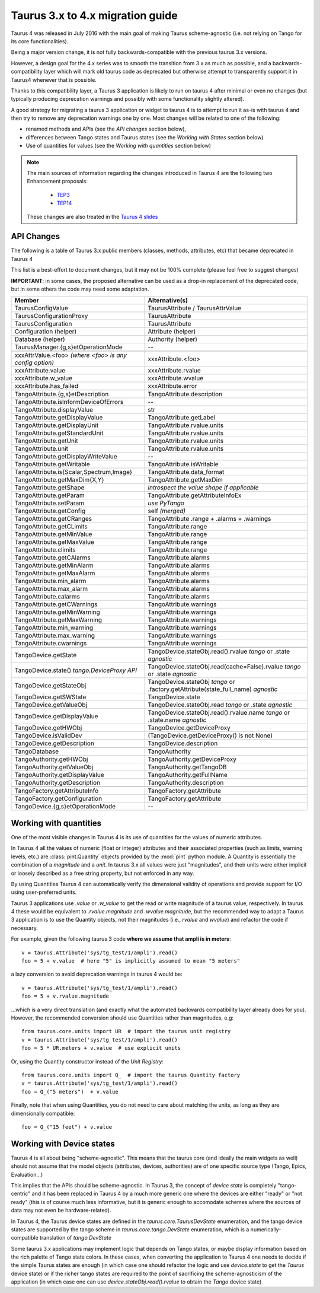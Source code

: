 .. _migration_to_taurus4:

==================================
Taurus 3.x to 4.x migration guide
==================================

Taurus 4 was released in July 2016 with the main goal of making Taurus scheme-agnostic
(i.e. not relying on Tango for its core functionalities).

Being a major version change,
it is not fully backwards-compatible with the previous taurus 3.x versions.

However, a design goal for the 4.x series was to smooth the transition from 3.x as much
as possible, and a backwards-compatibility layer which will mark old taurus code as
deprecated but otherwise attempt to transparently support it in Taurus4 whenever that
is possible.

Thanks to this compatibility layer, a Taurus 3 application is likely to run on taurus 4
after minimal or even no changes (but typically producing deprecation warnings and
possibly with some functionality slightly altered).

A good strategy for migrating a taurus 3 application or widget to taurus 4 is to attempt
to run it as-is with taurus 4 and then try to remove any deprecation warnings one by one.
Most changes will be related to one of the following:

- renamed methods and APIs (see the *API changes* section below),
- differences between Tango states and Taurus states (see the *Working with States* section below)
- Use of quantities for values (see the *Working with quantities* section below)


.. note::
    The main sources of information regarding the changes introduced in
    Taurus 4 are the following two Enhancement proposals:

      - TEP3_
      - TEP14_

    These changes are also treated in the `Taurus 4 slides`_


API Changes
------------

The following is a table of Taurus 3.x public members (classes, methods, attributes, etc) that became deprecated in Taurus 4

This list is a best-effort to document changes, but it may not be 100% complete (please feel free to suggest changes)

**IMPORTANT**: in some cases, the proposed alternative can be used as a drop-in replacement of the deprecated code, but in some others the code may need some adaptation.

+-----------------------------------------------+---------------------------------------------------------------+
| Member                                        |                 Alternative(s)                                |
+===============================================+===============================================================+
| TaurusConfigValue                             |                   TaurusAttribute / TaurusAttrValue           |
+-----------------------------------------------+---------------------------------------------------------------+
| TaurusConfigurationProxy                      |                   TaurusAttribute                             |
+-----------------------------------------------+---------------------------------------------------------------+
| TaurusConfiguration                           |                   TaurusAttribute                             |
+-----------------------------------------------+---------------------------------------------------------------+
| Configuration (helper)                        |                   Attribute (helper)                          |
+-----------------------------------------------+---------------------------------------------------------------+
| Database (helper)                             |                   Authority (helper)                          |
+-----------------------------------------------+---------------------------------------------------------------+
| TaurusManager.{g,s}etOperationMode            |                    --                                         |
+-----------------------------------------------+---------------------------------------------------------------+
+-----------------------------------------------+---------------------------------------------------------------+
| xxxAttrValue.<foo>                            |                                                               |
| *(where <foo> is any config option)*          | xxxAttribute.<foo>                                            |
+-----------------------------------------------+---------------------------------------------------------------+
| xxxAttribute.value                            | xxxAttribute.rvalue                                           |
+-----------------------------------------------+---------------------------------------------------------------+
| xxxAttribute.w_value                          | xxxAttribute.wvalue                                           |
+-----------------------------------------------+---------------------------------------------------------------+
| xxxAttribute.has_failed                       | xxxAttribute.error                                            |
+-----------------------------------------------+---------------------------------------------------------------+
+-----------------------------------------------+---------------------------------------------------------------+
| TangoAttribute.{g,s}etDescription             | TangoAttribute.description                                    |
+-----------------------------------------------+---------------------------------------------------------------+
| TangoAttribute.isInformDeviceOfErrors         | --                                                            |
+-----------------------------------------------+---------------------------------------------------------------+
| TangoAttribute.displayValue                   |  str                                                          |
+-----------------------------------------------+---------------------------------------------------------------+
| TangoAttribute.getDisplayValue                | TangoAttribute.getLabel                                       |
+-----------------------------------------------+---------------------------------------------------------------+
| TangoAttribute.getDisplayUnit                 | TangoAttribute.rvalue.units                                   |
+-----------------------------------------------+---------------------------------------------------------------+
| TangoAttribute.getStandardUnit                | TangoAttribute.rvalue.units                                   |
+-----------------------------------------------+---------------------------------------------------------------+
| TangoAttribute.getUnit                        | TangoAttribute.rvalue.units                                   |
+-----------------------------------------------+---------------------------------------------------------------+
| TangoAttribute.unit                           | TangoAttribute.rvalue.units                                   |
+-----------------------------------------------+---------------------------------------------------------------+
| TangoAttribute.getDisplayWriteValue           | --                                                            |
+-----------------------------------------------+---------------------------------------------------------------+
| TangoAttribute.getWritable                    | TangoAttribute.isWritable                                     |
+-----------------------------------------------+---------------------------------------------------------------+
| TangoAttribute.is{Scalar,Spectrum,Image}      | TangoAttribute.data_format                                    |
+-----------------------------------------------+---------------------------------------------------------------+
| TangoAttribute.getMaxDim{X,Y}                 | TangoAttribute.getMaxDim                                      |
+-----------------------------------------------+---------------------------------------------------------------+
| TangoAttribute.getShape                       | *introspect the value shape if applicable*                    |
+-----------------------------------------------+---------------------------------------------------------------+
| TangoAttribute.getParam                       | TangoAttribute.getAttributeInfoEx                             |
+-----------------------------------------------+---------------------------------------------------------------+
| TangoAttribute.setParam                       | *use PyTango*                                                 |
+-----------------------------------------------+---------------------------------------------------------------+
| TangoAttribute.getConfig                      | self  *(merged)*                                              |
+-----------------------------------------------+---------------------------------------------------------------+
| TangoAttribute.getCRanges                     | TangoAttribute .range + .alarms + .warnings                   |
+-----------------------------------------------+---------------------------------------------------------------+
| TangoAttribute.getCLimits                     | TangoAttribute.range                                          |
+-----------------------------------------------+---------------------------------------------------------------+
| TangoAttribute.getMinValue                    | TangoAttribute.range                                          |
+-----------------------------------------------+---------------------------------------------------------------+
| TangoAttribute.getMaxValue                    | TangoAttribute.range                                          |
+-----------------------------------------------+---------------------------------------------------------------+
| TangoAttribute.climits                        | TangoAttribute.range                                          |
+-----------------------------------------------+---------------------------------------------------------------+
| TangoAttribute.getCAlarms                     | TangoAttribute.alarms                                         |
+-----------------------------------------------+---------------------------------------------------------------+
| TangoAttribute.getMinAlarm                    | TangoAttribute.alarms                                         |
+-----------------------------------------------+---------------------------------------------------------------+
| TangoAttribute.getMaxAlarm                    | TangoAttribute.alarms                                         |
+-----------------------------------------------+---------------------------------------------------------------+
| TangoAttribute.min_alarm                      | TangoAttribute.alarms                                         |
+-----------------------------------------------+---------------------------------------------------------------+
| TangoAttribute.max_alarm                      | TangoAttribute.alarms                                         |
+-----------------------------------------------+---------------------------------------------------------------+
| TangoAttribute.calarms                        | TangoAttribute.alarms                                         |
+-----------------------------------------------+---------------------------------------------------------------+
| TangoAttribute.getCWarnings                   | TangoAttribute.warnings                                       |
+-----------------------------------------------+---------------------------------------------------------------+
| TangoAttribute.getMinWarning                  | TangoAttribute.warnings                                       |
+-----------------------------------------------+---------------------------------------------------------------+
| TangoAttribute.getMaxWarning                  | TangoAttribute.warnings                                       |
+-----------------------------------------------+---------------------------------------------------------------+
| TangoAttribute.min_warning                    | TangoAttribute.warnings                                       |
+-----------------------------------------------+---------------------------------------------------------------+
| TangoAttribute.max_warning                    | TangoAttribute.warnings                                       |
+-----------------------------------------------+---------------------------------------------------------------+
| TangoAttribute.cwarnings                      | TangoAttribute.warnings                                       |
+-----------------------------------------------+---------------------------------------------------------------+
+-----------------------------------------------+---------------------------------------------------------------+
| TangoDevice.getState                          | TangoDevice.stateObj.read().rvalue *tango* or                 |
|                                               | .state  *agnostic*                                            |
+-----------------------------------------------+---------------------------------------------------------------+
| TangoDevice.state() *tango.DeviceProxy API*   | TangoDevice.stateObj.read(cache=False).rvalue *tango* or      |
|                                               | .state  *agnostic*                                            |
+-----------------------------------------------+---------------------------------------------------------------+
| TangoDevice.getStateObj                       | TangoDevice.stateObj  *tango* or                              |
|                                               | .factory.getAttribute(state_full_name)  *agnostic*            |
+-----------------------------------------------+---------------------------------------------------------------+
| TangoDevice.getSWState                        | TangoDevice.state                                             |
+-----------------------------------------------+---------------------------------------------------------------+
| TangoDevice.getValueObj                       | TangoDevice.stateObj.read  *tango* or                         |
|                                               | .state  *agnostic*                                            |
+-----------------------------------------------+---------------------------------------------------------------+
| TangoDevice.getDisplayValue                   | TangoDevice.stateObj.read().rvalue.name  *tango*  or          |
|                                               | .state.name  *agnostic*                                       |
+-----------------------------------------------+---------------------------------------------------------------+
| TangoDevice.getHWObj                          | TangoDevice.getDeviceProxy                                    |
+-----------------------------------------------+---------------------------------------------------------------+
| TangoDevice.isValidDev                        | (TangoDevice.getDeviceProxy() is not None)                    |
+-----------------------------------------------+---------------------------------------------------------------+
| TangoDevice.getDescription                    | TangoDevice.description                                       |
+-----------------------------------------------+---------------------------------------------------------------+
+-----------------------------------------------+---------------------------------------------------------------+
| TangoDatabase                                 | TangoAuthority                                                |
+-----------------------------------------------+---------------------------------------------------------------+
| TangoAuthority.getHWObj                       | TangoAuthority.getDeviceProxy                                 |
+-----------------------------------------------+---------------------------------------------------------------+
| TangoAuthority.getValueObj                    | TangoAuthority.getTangoDB                                     |
+-----------------------------------------------+---------------------------------------------------------------+
| TangoAuthority.getDisplayValue                | TangoAuthority.getFullName                                    |
+-----------------------------------------------+---------------------------------------------------------------+
| TangoAuthority.getDescription                 | TangoAuthority.description                                    |
+-----------------------------------------------+---------------------------------------------------------------+
+-----------------------------------------------+---------------------------------------------------------------+
| TangoFactory.getAttributeInfo                 | TangoFactory.getAttribute                                     |
+-----------------------------------------------+---------------------------------------------------------------+
| TangoFactory.getConfiguration                 | TangoFactory.getAttribute                                     |
+-----------------------------------------------+---------------------------------------------------------------+
| TangoDevice.{g,s}etOperationMode              | --                                                            |
+-----------------------------------------------+---------------------------------------------------------------+


Working with quantities
------------------------

One of the most visible changes in Taurus 4 is its use of quantities for the values
of numeric attributes.

In Taurus 4 all the values of numeric (float or integer) attributes and their associated
properties (such as limits, warning levels, etc.) are :class:`pint.Quantity` objects provided
by the :mod:`pint` python module. A Quantity is essentially the combination of a `magnitude`
and a `unit`. In taurus 3.x all values were just "magnitudes", and their units were either
implicit or loosely described as a free string property, but not enforced in any way.

By using Quantities Taurus 4 can automatically verify the dimensional validity of
operations and provide support for I/O using user-preferred units.

Taurus 3 applications use `.value` or `.w_value` to get the read or write
magnitude of a taurus value, respectively. In taurus 4 these would be equivalent
to `.rvalue.magnitude` and `.wvalue.magnitude`, but the recommended way to adapt
a Taurus 3 application is to use the Quantity objects, not their magnitudes
(i.e., `rvalue` and `wvalue`) and refactor the code if necessary.

For example, given the following taurus 3 code **where we assume that ampli is in meters**::

    v = taurus.Attribute('sys/tg_test/1/ampli').read()
    foo = 5 + v.value  # here "5" is implicitly assumed to mean "5 meters"

a lazy conversion to avoid deprecation warnings in taurus 4 would be::

    v = taurus.Attribute('sys/tg_test/1/ampli').read()
    foo = 5 + v.rvalue.magnitude

...which is a very direct translation (and exactly what the automated backwards
compatibility layer already does for you). However, the recommended
conversion should use Quantities rather than magnitudes, e.g::

    from taurus.core.units import UR  # import the taurus unit registry
    v = taurus.Attribute('sys/tg_test/1/ampli').read()
    foo = 5 * UR.meters + v.value  # use explicit units

Or, using the Quantity constructor instead of the `Unit Registry`::

    from taurus.core.units import Q_  # import the taurus Quantity factory
    v = taurus.Attribute('sys/tg_test/1/ampli').read()
    foo = Q_("5 meters")  + v.value

Finally, note that when using Quantities, you do not need to care about
matching the units, as long as they are dimensionally compatible::

    foo = Q_("15 feet") + v.value


Working with Device states
--------------------------

Taurus 4 is all about being "scheme-agnostic". This means that the taurus core
(and ideally the main widgets as well) should not assume that the model objects
(attributes, devices, authorities) are of one specific source type (Tango, Epics,
Evaluation...)

This implies that the APIs should be scheme-agnostic. In Taurus 3, the concept
of *device state* is completely "tango-centric" and it has been replaced in
Taurus 4 by a much more generic one where the devices are either "ready" or "not
ready" (this is of course much less informative, but it is generic enough to
accomodate schemes where the sources of data may not even be hardware-related).

In Taurus 4, the Taurus device states are defined in the
`taurus.core.TaurusDevState` enumeration, and the tango device states are
supported by the tango scheme in `taurus.core.tango.DevState` enumeration, which
is a numerically-compatible translation of `tango.DevState`

Some taurus 3.x applications may implement logic that depends on Tango states,
or maybe display information based on the rich palette of Tango state colors.
In these cases, when converting the application to Taurus 4 one needs to decide
if the simple Taurus states are enough (in which case one should refactor the
logic and use `device.state` to get the *Taurus* device state) or if the richer
tango states are required to the point of sacrificing the scheme-agnosticism of
the application (in which case one can use `device.stateObj.read().rvalue` to
obtain the *Tango* device state)




.. _TEP3: http://sf.net/p/tauruslib/wiki/TEP3
.. _TEP14: http://sf.net/p/tauruslib/wiki/TEP14
.. _`Taurus 4 slides`: https://indico.esrf.fr/indico/event/4/session/6/contribution/17/material/slides/
